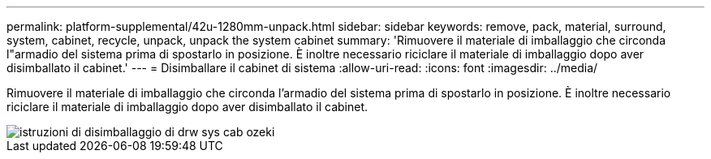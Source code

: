 ---
permalink: platform-supplemental/42u-1280mm-unpack.html 
sidebar: sidebar 
keywords: remove, pack, material, surround, system, cabinet, recycle, unpack, unpack the system cabinet 
summary: 'Rimuovere il materiale di imballaggio che circonda l"armadio del sistema prima di spostarlo in posizione. È inoltre necessario riciclare il materiale di imballaggio dopo aver disimballato il cabinet.' 
---
= Disimballare il cabinet di sistema
:allow-uri-read: 
:icons: font
:imagesdir: ../media/


[role="lead"]
Rimuovere il materiale di imballaggio che circonda l'armadio del sistema prima di spostarlo in posizione. È inoltre necessario riciclare il materiale di imballaggio dopo aver disimballato il cabinet.

image::../media/drw_sys_cab_unpacking_instructions_ozeki.gif[istruzioni di disimballaggio di drw sys cab ozeki]
